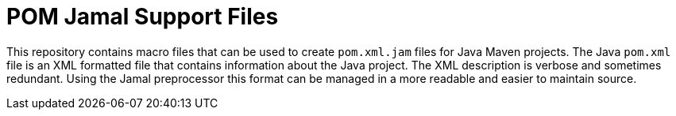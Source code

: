 = POM Jamal Support Files

This repository contains macro files that can be used to create `pom.xml.jam` files for Java Maven projects.
The Java `pom.xml` file is an XML formatted file that contains information about the Java project.
The XML description is verbose and sometimes redundant.
Using the Jamal preprocessor this format can be managed in a more readable and easier to maintain source.

